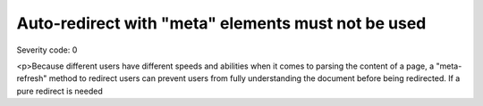 ===============================
Auto-redirect with "meta" elements must not be used
===============================

Severity code: 0

.. php:class:: documentAutoRedirectNotUsed

<p>Because different users have different speeds and abilities when it comes to parsing the content of a page, a "meta-refresh" method to redirect users can prevent users from fully understanding the document before being redirected. If a pure redirect is needed

